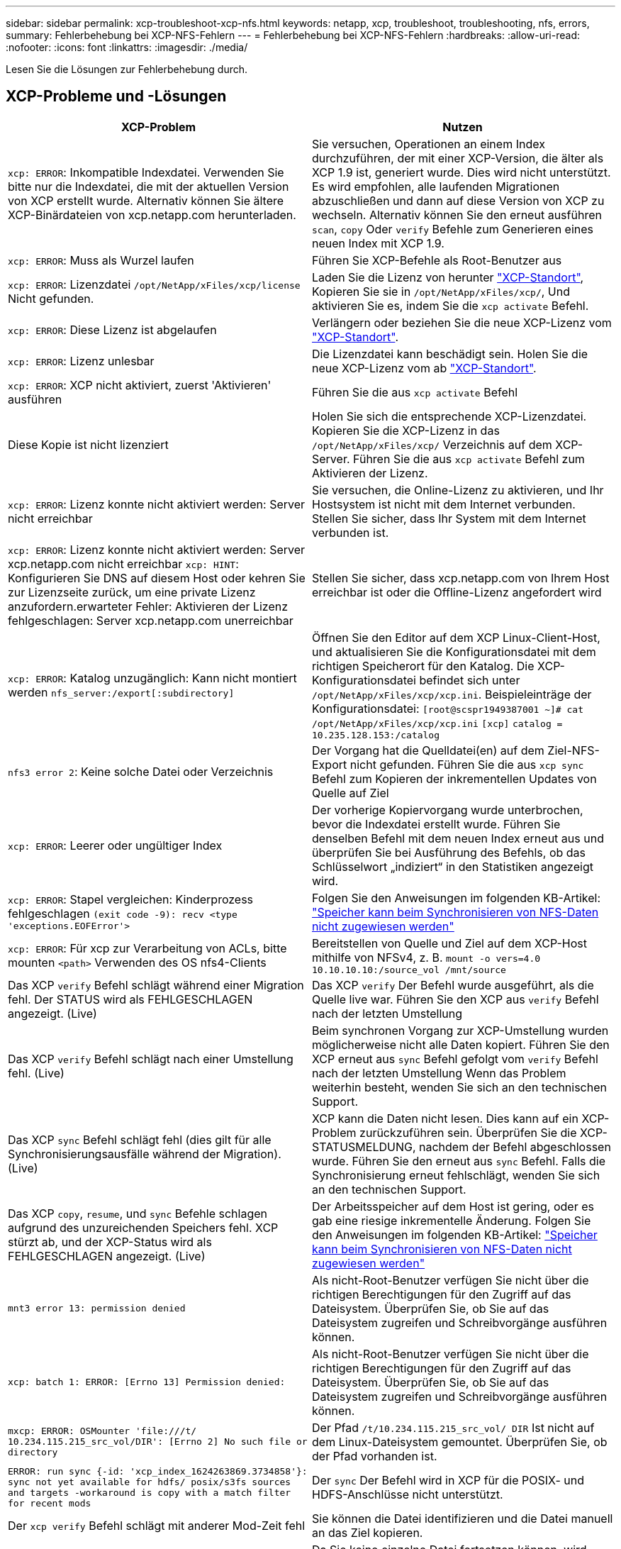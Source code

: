 ---
sidebar: sidebar 
permalink: xcp-troubleshoot-xcp-nfs.html 
keywords: netapp, xcp, troubleshoot, troubleshooting, nfs, errors, 
summary: Fehlerbehebung bei XCP-NFS-Fehlern 
---
= Fehlerbehebung bei XCP-NFS-Fehlern
:hardbreaks:
:allow-uri-read: 
:nofooter: 
:icons: font
:linkattrs: 
:imagesdir: ./media/


[role="lead"]
Lesen Sie die Lösungen zur Fehlerbehebung durch.



== XCP-Probleme und -Lösungen

|===
| XCP-Problem | Nutzen 


| `xcp: ERROR`: Inkompatible Indexdatei. Verwenden Sie bitte nur die Indexdatei, die mit der aktuellen Version von XCP erstellt wurde. Alternativ können Sie ältere XCP-Binärdateien von xcp.netapp.com herunterladen. | Sie versuchen, Operationen an einem Index durchzuführen, der mit einer XCP-Version, die älter als XCP 1.9 ist, generiert wurde. Dies wird nicht unterstützt. Es wird empfohlen, alle laufenden Migrationen abzuschließen und dann auf diese Version von XCP zu wechseln. Alternativ können Sie den erneut ausführen `scan`, `copy` Oder `verify` Befehle zum Generieren eines neuen Index mit XCP 1.9. 


| `xcp: ERROR`: Muss als Wurzel laufen | Führen Sie XCP-Befehle als Root-Benutzer aus 


| `xcp: ERROR`: Lizenzdatei `/opt/NetApp/xFiles/xcp/license` Nicht gefunden. | Laden Sie die Lizenz von herunter link:https://xcp.netapp.com/["XCP-Standort"^], Kopieren Sie sie in `/opt/NetApp/xFiles/xcp/`, Und aktivieren Sie es, indem Sie die `xcp activate` Befehl. 


| `xcp: ERROR`: Diese Lizenz ist abgelaufen | Verlängern oder beziehen Sie die neue XCP-Lizenz vom link:https://xcp.netapp.com/["XCP-Standort"^]. 


| `xcp: ERROR`: Lizenz unlesbar | Die Lizenzdatei kann beschädigt sein. Holen Sie die neue XCP-Lizenz vom ab link:https://xcp.netapp.com/["XCP-Standort"^]. 


| `xcp: ERROR`: XCP nicht aktiviert, zuerst 'Aktivieren' ausführen | Führen Sie die aus `xcp activate` Befehl 


| Diese Kopie ist nicht lizenziert | Holen Sie sich die entsprechende XCP-Lizenzdatei. Kopieren Sie die XCP-Lizenz in das `/opt/NetApp/xFiles/xcp/` Verzeichnis auf dem XCP-Server. Führen Sie die aus `xcp activate` Befehl zum Aktivieren der Lizenz. 


| `xcp: ERROR`: Lizenz konnte nicht aktiviert werden: Server nicht erreichbar | Sie versuchen, die Online-Lizenz zu aktivieren, und Ihr Hostsystem ist nicht mit dem Internet verbunden. Stellen Sie sicher, dass Ihr System mit dem Internet verbunden ist. 


| `xcp: ERROR`: Lizenz konnte nicht aktiviert werden: Server xcp.netapp.com nicht erreichbar
`xcp: HINT`: Konfigurieren Sie DNS auf diesem Host oder kehren Sie zur Lizenzseite zurück, um eine private Lizenz anzufordern.erwarteter Fehler: Aktivieren der Lizenz fehlgeschlagen: Server xcp.netapp.com unerreichbar | Stellen Sie sicher, dass xcp.netapp.com von Ihrem Host erreichbar ist oder die Offline-Lizenz angefordert wird 


| `xcp: ERROR`: Katalog unzugänglich: Kann nicht montiert werden `nfs_server:/export[:subdirectory]` | Öffnen Sie den Editor auf dem XCP Linux-Client-Host, und aktualisieren Sie die Konfigurationsdatei mit dem richtigen Speicherort für den Katalog. Die XCP-Konfigurationsdatei befindet sich unter `/opt/NetApp/xFiles/xcp/xcp.ini`. Beispieleinträge der Konfigurationsdatei:
`[root@scspr1949387001 ~]# cat /opt/NetApp/xFiles/xcp/xcp.ini`
`[xcp]`
`catalog = 10.235.128.153:/catalog` 


| `nfs3 error 2`: Keine solche Datei oder Verzeichnis | Der Vorgang hat die Quelldatei(en) auf dem Ziel-NFS-Export nicht gefunden. Führen Sie die aus `xcp sync` Befehl zum Kopieren der inkrementellen Updates von Quelle auf Ziel 


| `xcp: ERROR`: Leerer oder ungültiger Index | Der vorherige Kopiervorgang wurde unterbrochen, bevor die Indexdatei erstellt wurde. Führen Sie denselben Befehl mit dem neuen Index erneut aus und überprüfen Sie bei Ausführung des Befehls, ob das Schlüsselwort „indiziert“ in den Statistiken angezeigt wird. 


| `xcp: ERROR`: Stapel vergleichen: Kinderprozess fehlgeschlagen `(exit code -9): recv <type 'exceptions.EOFError'>` | Folgen Sie den Anweisungen im folgenden KB-Artikel: link:https://kb.netapp.com/Advice_and_Troubleshooting/Data_Storage_Software/NetApp_XCP/XCP:_ERROR:_Cannot_allocate_memory_-_when_syncing_NFS_data["Speicher kann beim Synchronisieren von NFS-Daten nicht zugewiesen werden"^] 


| `xcp: ERROR`: Für xcp zur Verarbeitung von ACLs, bitte mounten `<path>` Verwenden des OS nfs4-Clients | Bereitstellen von Quelle und Ziel auf dem XCP-Host mithilfe von NFSv4, z. B. `mount -o vers=4.0 10.10.10.10:/source_vol /mnt/source` 


| Das XCP `verify` Befehl schlägt während einer Migration fehl. Der STATUS wird als FEHLGESCHLAGEN angezeigt. (Live) | Das XCP `verify` Der Befehl wurde ausgeführt, als die Quelle live war. Führen Sie den XCP aus `verify` Befehl nach der letzten Umstellung 


| Das XCP `verify` Befehl schlägt nach einer Umstellung fehl. (Live) | Beim synchronen Vorgang zur XCP-Umstellung wurden möglicherweise nicht alle Daten kopiert. Führen Sie den XCP erneut aus `sync` Befehl gefolgt vom `verify` Befehl nach der letzten Umstellung Wenn das Problem weiterhin besteht, wenden Sie sich an den technischen Support. 


| Das XCP `sync` Befehl schlägt fehl (dies gilt für alle Synchronisierungsausfälle während der Migration). (Live) | XCP kann die Daten nicht lesen. Dies kann auf ein XCP-Problem zurückzuführen sein. Überprüfen Sie die XCP-STATUSMELDUNG, nachdem der Befehl abgeschlossen wurde. Führen Sie den erneut aus `sync` Befehl. Falls die Synchronisierung erneut fehlschlägt, wenden Sie sich an den technischen Support. 


| Das XCP `copy`, `resume`, und `sync` Befehle schlagen aufgrund des unzureichenden Speichers fehl. XCP stürzt ab, und der XCP-Status wird als FEHLGESCHLAGEN angezeigt. (Live) | Der Arbeitsspeicher auf dem Host ist gering, oder es gab eine riesige inkrementelle Änderung. Folgen Sie den Anweisungen im folgenden KB-Artikel: link:https://kb.netapp.com/Advice_and_Troubleshooting/Data_Storage_Software/NetApp_XCP/XCP:_ERROR:_Cannot_allocate_memory_-_when_syncing_NFS_data["Speicher kann beim Synchronisieren von NFS-Daten nicht zugewiesen werden"^] 


| `mnt3 error 13: permission denied` | Als nicht-Root-Benutzer verfügen Sie nicht über die richtigen Berechtigungen für den Zugriff auf das Dateisystem. Überprüfen Sie, ob Sie auf das Dateisystem zugreifen und Schreibvorgänge ausführen können. 


| `xcp: batch 1: ERROR: [Errno 13] Permission denied:` | Als nicht-Root-Benutzer verfügen Sie nicht über die richtigen Berechtigungen für den Zugriff auf das Dateisystem. Überprüfen Sie, ob Sie auf das Dateisystem zugreifen und Schreibvorgänge ausführen können. 


| `mxcp: ERROR: OSMounter 'file:///t/ 10.234.115.215_src_vol/DIR': [Errno 2] No such file or directory` | Der Pfad `/t/10.234.115.215_src_vol/ DIR` Ist nicht auf dem Linux-Dateisystem gemountet. Überprüfen Sie, ob der Pfad vorhanden ist. 


| `ERROR: run sync {-id: 'xcp_index_1624263869.3734858'}: sync not yet available for hdfs/ posix/s3fs sources and targets -workaround is copy with a match filter for recent mods` | Der `sync` Der Befehl wird in XCP für die POSIX- und HDFS-Anschlüsse nicht unterstützt. 


| Der `xcp verify` Befehl schlägt mit anderer Mod-Zeit fehl | Sie können die Datei identifizieren und die Datei manuell an das Ziel kopieren. 


| `Non dir object copy/sync can not be resumed; try copy again.`
`For more details please refer XCP user guide.` | Da Sie keine einzelne Datei fortsetzen können, wird empfohlen, die auszuführen `xcp copy` Befehl erneut für die Datei. Jede Änderung in der Datei führt zu einer vollständigen Kopie der Datei. So wird die Performance nicht beeinträchtigt. 


| `Non dir object can not be synced; try copy again.`
`For more details please refer XCP user guide.` | Da Sie keine einzelne Datei synchronisieren können, wird empfohlen, die auszuführen `xcp copy` Befehl erneut für die Datei. Jede Änderung in der Datei führt zu einer vollständigen Kopie der Datei. So wird die Performance nicht beeinträchtigt. 


| `xcp: ERROR: batch 4: Could not connect to node:` | Vergewissern Sie sich, dass der Node im angegeben ist `—nodes` Parameter erreichbar. Versuchen Sie, eine Verbindung über Secure Shell (SSH) vom Master-Knoten herzustellen 


| `[Error 13] permission denied` | Überprüfen Sie, ob Sie über die Berechtigung zum Schreiben auf das Zielvolume verfügen. 


| `xcp: ERROR: batch 2: child process failed (exit code -6): recv <type 'exceptions.EOFError'>:` | Erhöhen Sie den Systemspeicher, und führen Sie den Test erneut aus. 
|===


== Logdump

Wenn ein Problem mit einem XCP-Befehl oder -Job auftritt, wird das angezeigt `logdump` Befehl ermöglicht Ihnen das Dump von Log-Dateien für das Problem in ein `.zip` Datei, die zum Debuggen an NetApp gesendet werden kann. Der `logdump` Der Befehl filtert Protokolle auf Basis der Migrations-ID oder Job-ID und lädt diese Protokolle in A ab `.zip` Datei im aktuellen Verzeichnis. Der `.zip` Die Datei hat denselben Namen wie die Migration oder die Job-ID, die mit dem Befehl verwendet wird.

*Beispiel*

[listing]
----
xcp logdump -j <job id>
xcp logdump -m <migration id>
----

NOTE: Nach der Migration, wenn Sie die verwenden `XCP_CONFIG_DIR` Oder `XCP_LOG_DIR` Umgebungsvariablen zum Überschreiben des Standardkonfigurationsorts oder des Protokollorts, der `logdump` Der Befehl schlägt bei Verwendung mit einer alten Migration oder Job-ID fehl. Um dies zu vermeiden, verwenden Sie denselben Protokollpfad, bis die Migration abgeschlossen ist.
